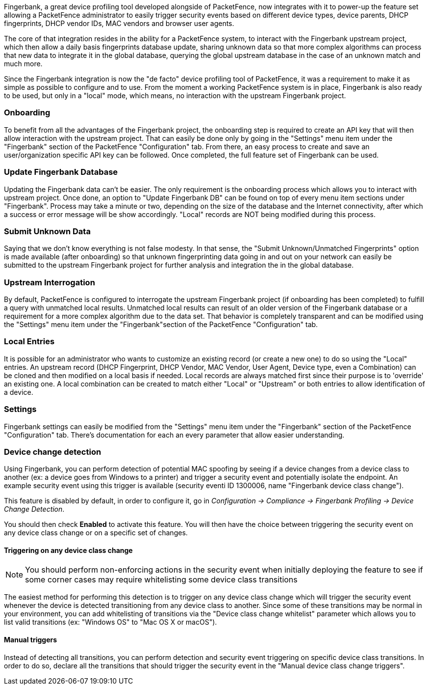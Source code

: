 //== Fingerbank Integration

Fingerbank, a great device profiling tool developed alongside of PacketFence, now integrates with it to power-up the feature set allowing a PacketFence administrator to easily trigger security events based on different device types, device parents, DHCP fingerprints, DHCP vendor IDs, MAC vendors and browser user agents.

The core of that integration resides in the ability for a PacketFence system, to interact with the Fingerbank upstream project, which then allow a daily basis fingerprints database update, sharing unknown data so that more complex algorithms can process that new data to integrate it in the global database, querying the global upstream database in the case of an unknown match and much more.

Since the Fingerbank integration is now the "de facto" device profiling tool of PacketFence, it was a requirement to make it as simple as possible to configure and to use. From the moment a working PacketFence system is in place, Fingerbank is also ready to be used, but only in a "local" mode, which means, no interaction with the upstream Fingerbank project.

=== Onboarding

To benefit from all the advantages of the Fingerbank project, the onboarding step is required to create an API key that will then allow interaction with the upstream project. That can easily be done only by going in the "Settings" menu item under the "Fingerbank" section of the PacketFence "Configuration" tab. From there, an easy process to create and save an user/organization specific API key can be followed. Once completed, the full feature set of Fingerbank can be used.

=== Update Fingerbank Database

Updating the Fingerbank data can't be easier. The only requirement is the onboarding process which allows you to interact with upstream project. Once done, an option to "Update Fingerbank DB" can be found on top of every menu item sections under "Fingerbank". Process may take a minute or two, depending on the size of the database and the Internet connectivity, after which a success or error message will be show accordingly. "Local" records are NOT being modified during this process.

=== Submit Unknown Data

Saying that we don't know everything is not false modesty. In that sense, the "Submit Unknown/Unmatched Fingerprints" option is made available (after onboarding) so that unknown fingerprinting data going in and out on your network can easily be submitted to the upstream Fingerbank project for further analysis and integration the in the global database.

=== Upstream Interrogation

By default, PacketFence is configured to interrogate the upstream Fingerbank project (if onboarding has been completed) to fulfill a query with unmatched local results. Unmatched local results can result of an older version of the Fingerbank database or a requirement for a more complex algorithm due to the data set. That behavior is completely transparent and can be modified using the "Settings" menu item under the "Fingerbank"section of the PacketFence "Configuration" tab.

=== Local Entries

It is possible for an administrator who wants to customize an existing record (or create a new one) to do so using the "Local" entries. An upstream record (DHCP Fingerprint, DHCP Vendor, MAC Vendor, User Agent, Device type, even a Combination) can be cloned and then modified on a local basis if needed. Local records are always matched first since their purpose is to 'override' an existing one. A local combination can be created to match either "Local" or "Upstream" or both entries to allow identification of a device.

=== Settings

Fingerbank settings can easily be modified from the "Settings" menu item under the "Fingerbank" section of the PacketFence "Configuration" tab. There's documentation for each an every parameter that allow easier understanding.

=== Device change detection

Using Fingerbank, you can perform detection of potential MAC spoofing by seeing if a device changes from a device class to another (ex: a device goes from Windows to a printer) and trigger a security event and potentially isolate the endpoint. An example security event using this trigger is available (security eventi ID 1300006, name "Fingerbank device class change").

This feature is disabled by default, in order to configure it, go in _Configuration -> Compliance -> Fingerbank Profiling -> Device Change Detection_.

You should then check *Enabled* to activate this feature. You will then have the choice between triggering the security event on any device class change or on a specific set of changes.

==== Triggering on any device class change

NOTE: You should perform non-enforcing actions in the security event when initially deploying the feature to see if some corner cases may require whitelisting some device class transitions

The easiest method for performing this detection is to trigger on any device class change which will trigger the security event whenever the device is detected transitioning from any device class to another. Since some of these transitions may be normal in your environment, you can add whitelisting of transitions via the "Device class change whitelist" parameter which allows you to list valid transitions (ex: "Windows OS" to "Mac OS X or macOS").

==== Manual triggers

Instead of detecting all transitions, you can perform detection and security event triggering on specific device class transitions. In order to do so, declare all the transitions that should trigger the security event in the "Manual device class change triggers".

